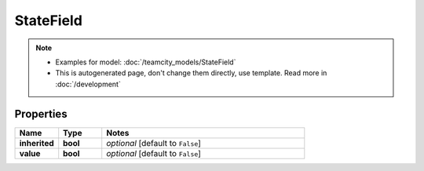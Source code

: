 StateField
#########

.. note::

  + Examples for model: :doc:`/teamcity_models/StateField`
  + This is autogenerated page, don't change them directly, use template. Read more in :doc:`/development`

Properties
----------
.. list-table::
   :widths: 15 15 70
   :header-rows: 1

   * - Name
     - Type
     - Notes
   * - **inherited**
     - **bool**
     - `optional` [default to ``False``]
   * - **value**
     - **bool**
     - `optional` [default to ``False``]


